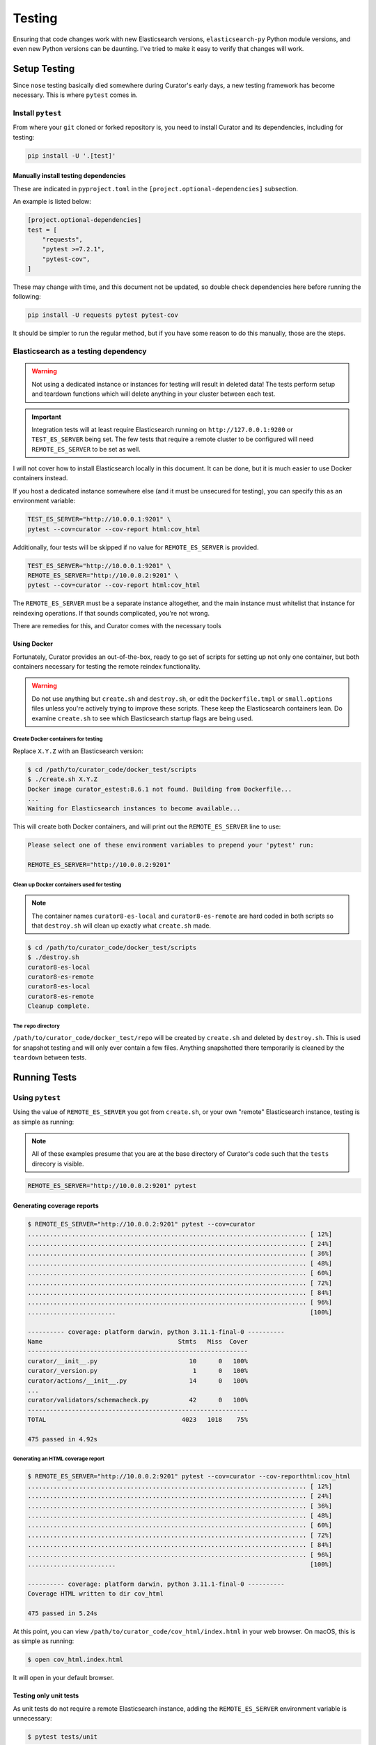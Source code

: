 .. _testing:

Testing
#######

Ensuring that code changes work with new Elasticsearch versions, ``elasticsearch-py`` Python module
versions, and even new Python versions can be daunting. I've tried to make it easy to verify that
changes will work.

Setup Testing
*************

Since ``nose`` testing basically died somewhere during Curator's early days, a new testing
framework has become necessary. This is where ``pytest`` comes in.

Install ``pytest``
==================

From where your ``git`` cloned or forked repository is, you need to install Curator and its
dependencies, including for testing:

.. code-block:: shell

       pip install -U '.[test]'

Manually install testing dependencies
-------------------------------------

These are indicated in ``pyproject.toml`` in the ``[project.optional-dependencies]`` subsection.

An example is listed below:

.. code-block::

       [project.optional-dependencies]
       test = [
           "requests",
           "pytest >=7.2.1",
           "pytest-cov",
       ]

These may change with time, and this document not be updated, so double check dependencies here
before running the following:

.. code-block:: shell

       pip install -U requests pytest pytest-cov

It should be simpler to run the regular method, but if you have some reason to do this manually,
those are the steps.

Elasticsearch as a testing dependency
=====================================

.. warning::
    Not using a dedicated instance or instances for testing will result in deleted data!
    The tests perform setup and teardown functions which will delete anything in your cluster
    between each test.

.. important::
    Integration tests will at least require Elasticsearch running on ``http://127.0.0.1:9200`` or
    ``TEST_ES_SERVER`` being set. The few tests that require a remote cluster to be configured will
    need ``REMOTE_ES_SERVER`` to be set as well.

I will not cover how to install Elasticsearch locally in this document. It can be done, but it is
much easier to use Docker containers instead.

If you host a dedicated instance somewhere else (and it must be unsecured for testing), you can
specify this as an environment variable:

.. code-block:: shell

       TEST_ES_SERVER="http://10.0.0.1:9201" \
       pytest --cov=curator --cov-report html:cov_html

Additionally, four tests will be skipped if no value for ``REMOTE_ES_SERVER`` is provided.

.. code-block:: shell

       TEST_ES_SERVER="http://10.0.0.1:9201" \
       REMOTE_ES_SERVER="http://10.0.0.2:9201" \
       pytest --cov=curator --cov-report html:cov_html

The ``REMOTE_ES_SERVER`` must be a separate instance altogether, and the main instance must
whitelist that instance for reindexing operations. If that sounds complicated, you're not wrong.

There are remedies for this, and Curator comes with the necessary tools

Using Docker
------------

Fortunately, Curator provides an out-of-the-box, ready to go set of scripts for setting up not
only one container, but both containers necessary for testing the remote reindex functionality.

.. warning::
    Do not use anything but ``create.sh`` and ``destroy.sh``, or edit the ``Dockerfile.tmpl`` or
    ``small.options`` files unless you're actively trying to improve these scripts. These keep the
    Elasticsearch containers lean. Do examine ``create.sh`` to see which Elasticsearch startup
    flags are being used.

Create Docker containers for testing
^^^^^^^^^^^^^^^^^^^^^^^^^^^^^^^^^^^^

Replace ``X.Y.Z`` with an Elasticsearch version:

.. code-block:: shell

        $ cd /path/to/curator_code/docker_test/scripts
        $ ./create.sh X.Y.Z
        Docker image curator_estest:8.6.1 not found. Building from Dockerfile...
        ...
        Waiting for Elasticsearch instances to become available...

This will create both Docker containers, and will print out the ``REMOTE_ES_SERVER`` line to use:

.. code-block:: shell

        Please select one of these environment variables to prepend your 'pytest' run:

        REMOTE_ES_SERVER="http://10.0.0.2:9201"

Clean up Docker containers used for testing
^^^^^^^^^^^^^^^^^^^^^^^^^^^^^^^^^^^^^^^^^^^

.. note::
    The container names ``curator8-es-local`` and ``curator8-es-remote`` are hard coded in both
    scripts so that ``destroy.sh`` will clean up exactly what ``create.sh`` made.

.. code-block:: shell

        $ cd /path/to/curator_code/docker_test/scripts
        $ ./destroy.sh
        curator8-es-local
        curator8-es-remote
        curator8-es-local
        curator8-es-remote
        Cleanup complete.

The ``repo`` directory
^^^^^^^^^^^^^^^^^^^^^^

``/path/to/curator_code/docker_test/repo`` will be created by ``create.sh`` and deleted by
``destroy.sh``. This is used for snapshot testing and will only ever contain a few files. Anything
snapshotted there temporarily is cleaned by the ``teardown`` between tests.

Running Tests
*************

Using ``pytest``
================

Using the value of ``REMOTE_ES_SERVER`` you got from ``create.sh``, or your own "remote"
Elasticsearch instance, testing is as simple as running:

.. note::
    All of these examples presume that you are at the base directory of Curator's code such that
    the ``tests`` direcory is visible.

.. code-block:: shell

       REMOTE_ES_SERVER="http://10.0.0.2:9201" pytest


Generating coverage reports
---------------------------

.. code-block:: shell

       $ REMOTE_ES_SERVER="http://10.0.0.2:9201" pytest --cov=curator
       ............................................................................ [ 12%]
       ............................................................................ [ 24%]
       ............................................................................ [ 36%]
       ............................................................................ [ 48%]
       ............................................................................ [ 60%]
       ............................................................................ [ 72%]
       ............................................................................ [ 84%]
       ............................................................................ [ 96%]
       ........................                                                     [100%]

       ---------- coverage: platform darwin, python 3.11.1-final-0 ----------
       Name                                     Stmts   Miss  Cover
       ------------------------------------------------------------
       curator/__init__.py                         10      0   100%
       curator/_version.py                          1      0   100%
       curator/actions/__init__.py                 14      0   100%
       ...
       curator/validators/schemacheck.py           42      0   100%
       ------------------------------------------------------------
       TOTAL                                     4023   1018    75%

       475 passed in 4.92s

Generating an HTML coverage report
^^^^^^^^^^^^^^^^^^^^^^^^^^^^^^^^^^

.. code-block:: shell

       $ REMOTE_ES_SERVER="http://10.0.0.2:9201" pytest --cov=curator --cov-reporthtml:cov_html
       ............................................................................ [ 12%]
       ............................................................................ [ 24%]
       ............................................................................ [ 36%]
       ............................................................................ [ 48%]
       ............................................................................ [ 60%]
       ............................................................................ [ 72%]
       ............................................................................ [ 84%]
       ............................................................................ [ 96%]
       ........................                                                     [100%]

       ---------- coverage: platform darwin, python 3.11.1-final-0 ----------
       Coverage HTML written to dir cov_html

       475 passed in 5.24s

At this point, you can view ``/path/to/curator_code/cov_html/index.html`` in your web browser. On
macOS, this is as simple as running:

.. code-block:: shell

       $ open cov_html.index.html

It will open in your default browser.

Testing only unit tests
-----------------------

As unit tests do not require a remote Elasticsearch instance, adding the ``REMOTE_ES_SERVER``
environment variable is unnecessary:

.. code-block:: shell

       $ pytest tests/unit

You can also add ``--cov=curator`` and/or ``--cov=curator html:cov_html`` options.

Testing only integration tests
------------------------------

Most integration tests do not require a remote Elasticsearch instance, so adding the
``REMOTE_ES_SERVER`` environment variable is unnecessary. Having a functional instance of
Elasticsearch at ``http://127.0.0.1:9200`` or the ``TEST_ES_SERVER`` environment variable set is
required.

.. code-block:: shell

       $ pytest tests/integration

You can also add ``--cov=curator`` and/or ``--cov=curator html:cov_html`` options.

This will result in 4 skipped tests:

.. code-block:: shell

       $ pytest tests/integration
       .......................................................................... [ 47%]
       ...............................s.s...ss................................... [ 94%]
       .........                                                                  [100%]
       ============================ short test summary info =============================
       SKIPPED [1] tests/integration/test_reindex.py:110: REMOTE_ES_SERVER is not defined
       SKIPPED [1] tests/integration/test_reindex.py:275: REMOTE_ES_SERVER is not defined
       SKIPPED [1] tests/integration/test_reindex.py:157: REMOTE_ES_SERVER is not defined
       SKIPPED [1] tests/integration/test_reindex.py:206: REMOTE_ES_SERVER is not defined
       153 passed, 4 skipped, 7 warnings in 217.76s (0:03:37)

You can see the ``s`` in the test output. The message for each skipped test also clearly explains
that ``REMOTE_ES_SERVER`` is undefined. If you were to run this with ``REMOTE_ES_SERVER``, it
would clear up the skipped tests.

Running specific tests
----------------------

These examples are all derived from unit tests, but the same formatting applies to integration
tests as well. The path for those will just be ``tests/integration/test_file.py``.

.. important::
    Integration tests will at least require Elasticsearch running on ``http://127.0.0.1:9200`` or
    ``TEST_ES_SERVER`` being set. The few tests that require a remote cluster to be configured will
    need ``REMOTE_ES_SERVER`` to be set as well.

Testing all tests within a given file
^^^^^^^^^^^^^^^^^^^^^^^^^^^^^^^^^^^^^

This will test every method of every class in ``test_file.py``

.. code-block:: shell

       $ pytest tests/unit/test_file.py
       ...................................................                        [100%]
       51 passed in 0.32s

Testing all tests within a given class
^^^^^^^^^^^^^^^^^^^^^^^^^^^^^^^^^^^^^^

This will test every method of class ``TestClass`` in ``test_file.py``

.. code-block:: shell

       $ pytest tests/unit/test_file.py::TestClass
       ..............                                                             [100%]
       14 passed in 0.35s

Testing one test within a given class
^^^^^^^^^^^^^^^^^^^^^^^^^^^^^^^^^^^^^

This will test method ``test_method`` of class ``TestClass`` in ``test_file.py``

.. code-block:: shell

       $ pytest tests/unit/test_file.py::TestClass::test_method
       .                                                                          [100%]
       1 passed in 0.31s
